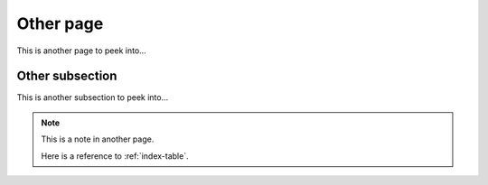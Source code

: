 Other page
==========

This is another page to peek into...


.. _other:subsection:

Other subsection
----------------

This is another subsection to peek into...

.. note::
    :name: other-note

    This is a note in another page.

    Here is a reference to :ref:`index-table`.
